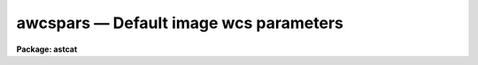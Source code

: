 awcspars — Default image wcs parameters
=======================================

**Package: astcat**

.. raw:: html

  <BODY>
  <TABLE WIDTH="100%" BORDER=0><TR>
  <TD ALIGN=LEFT><FONT SIZE=4>
  <B>awcspars (Mar00)</B></FONT></TD>
  <TD ALIGN=CENTER><FONT SIZE=4>
  <B>astcat</B>
  </FONT></TD>
  <TD ALIGN=RIGHT><FONT SIZE=4>
  <B>awcspars (Mar00)</B></FONT></TD>
  </TR></TABLE><P>
  <TITLE>awcspars</TITLE>
  <UL>
  </UL>
  <H2><A NAME="s_name">NAME</A></H2>
  <! BeginSection: 'NAME'>
  <UL>
  awcspars -- edit the default world coordinate system parameters
  </UL>
  <! EndSection:   'NAME'>
  <H2><A NAME="s_usage">USAGE</A></H2>
  <! BeginSection: 'USAGE'>
  <UL>
  awcspars 
  </UL>
  <! EndSection:   'USAGE'>
  <H2><A NAME="s_parameters">PARAMETERS</A></H2>
  <! BeginSection: 'PARAMETERS'>
  <UL>
  <DL>
  <DT><B><A NAME="l_wxref">wxref = "<TT>INDEF</TT>", wyref = "<TT>INDEF</TT>"</A></B></DT>
  <! Sec='PARAMETERS' Level=0 Label='wxref' Line='wxref = "INDEF", wyref = "INDEF"'>
  <DD>The image header keyword names or the numerical values of the x and y reference
  point in pixels. If wxref = "<TT>INDEF</TT>" and wyref = "<TT>INDEF</TT>" the reference
  point defaults to the center of the image.
  </DD>
  </DL>
  <DL>
  <DT><B><A NAME="l_wxmag">wxmag = "<TT>INDEF</TT>", wymag = "<TT>INDEF</TT>"</A></B></DT>
  <! Sec='PARAMETERS' Level=0 Label='wxmag' Line='wxmag = "INDEF", wymag = "INDEF"'>
  <DD>The image header keyword names or the numerical values of the x and y scale
  factors in arcseconds per pixel. If wxmag  or wymag = are undefined a new
  wcs cannot be created.
  </DD>
  </DL>
  <DL>
  <DT><B><A NAME="l_wxrot">wxrot = "<TT>180.0</TT>", wyrot = "<TT>0.0</TT>"</A></B></DT>
  <! Sec='PARAMETERS' Level=0 Label='wxrot' Line='wxrot = "180.0", wyrot = "0.0"'>
  <DD>The image header keyword names or the numerical values of the x and y rotation
  angles in degrees measured counter-clockwise to the positive x and y image
  axes. The default orientation is east=left, north=up. Wxrot values of 0.0,
  90.0, 180.0, and 270.0 correspond to east=right, up, left, and down
  respectively. Wyrot values of 0.0, 90.0, 180.0, and 270.0 correspond to
  north=up, left, down, and right respectively.
  </DD>
  </DL>
  <DL>
  <DT><B><A NAME="l_wraref">wraref = "<TT>RA</TT>", wdecref = "<TT>DEC</TT>"</A></B></DT>
  <! Sec='PARAMETERS' Level=0 Label='wraref' Line='wraref = "RA", wdecref = "DEC"'>
  <DD>The image header keyword names or the numerical values of the reference
  point in celestial coordinates. If wraref and wdecref are undefined
  a new wcs cannot be created.
  </DD>
  </DL>
  <DL>
  <DT><B><A NAME="l_wraunits">wraunits = "<TT></TT>", wdecunits = "<TT></TT>"</A></B></DT>
  <! Sec='PARAMETERS' Level=0 Label='wraunits' Line='wraunits = "", wdecunits = ""'>
  <DD>The units of the reference point celestial coordinates. The options are
  "<TT>hours</TT>", "<TT>degrees</TT>", and "<TT>radians</TT>" for the ra coordinate and "<TT>degrees</TT>"
  and "<TT>radians</TT>" for the dec coordinate. If wraunits and wdecunits are undefined
  they default to the preferred units of the reference system.
  </DD>
  </DL>
  <DL>
  <DT><B><A NAME="l_wproj">wproj = "<TT>tan</TT>"</A></B></DT>
  <! Sec='PARAMETERS' Level=0 Label='wproj' Line='wproj = "tan"'>
  <DD>The sky projection geometry. The most commonly used projections are "<TT>tan</TT>",
  "<TT>arc</TT>", "<TT>sin</TT>", and "<TT>lin</TT>". Other supported projections are "<TT>ait</TT>","<TT>car</TT>", "<TT>csc</TT>",
  "<TT>gls</TT>", "<TT>mer</TT>", "<TT>mol</TT>", "<TT>par</TT>", "<TT>pco</TT>", "<TT>qsc</TT>", "<TT>stg</TT>", "<TT>tsc</TT>", and "<TT>zea</TT>".
  </DD>
  </DL>
  <DL>
  <DT><B><A NAME="l_wsystem">wsystem = "<TT>EQUINOX</TT>"</A></B></DT>
  <! Sec='PARAMETERS' Level=0 Label='wsystem' Line='wsystem = "EQUINOX"'>
  <DD>The image header keyword name or string defining the celestial coordinate
  system of the reference point. The most common values for wsystem are
  "<TT>2000.0</TT>", "<TT>1950.0</TT>", "<TT>J2000.0</TT>", and "<TT>B1950.0</TT>". Type "<TT>help ccssytems</TT>" to get
  a full list of options.
  </DD>
  </DL>
  </UL>
  <! EndSection:   'PARAMETERS'>
  <H2><A NAME="s_description">DESCRIPTION</A></H2>
  <! BeginSection: 'DESCRIPTION'>
  <UL>
  The default wcs parameters are used to create an approximate  FITS wcs for
  an images which do not have one. Creating an approximate header
  from the telescope pointing position and the known scale and orientation
  of the detector can make later steps like locating the catalog stars
  for computing an accurate plate solution simpler.
  <P>
  In coordinates of the reference point in pixels and celestial coordinates
  <I>wxref</I>, <I>wyref</I>, <I>wraref</I>, <I>wdecref</I>, the scale factors
  <I>wxmag</I> and <I>wymag</I>, and the orientation <I>wxrot</I> and <I>wyrot</I>
  can be read from the image header or set by value. The coordinate system
  and units of the celestial coordinates of the reference point <I>wsystem</I>
  and <I>wraunits</I> and <I>wdecunits</I> must be set explicitly. The image
  projection function <I>wproj</I> must also be set separately.
  <P>
  </UL>
  <! EndSection:   'DESCRIPTION'>
  <H2><A NAME="s_examples">EXAMPLES</A></H2>
  <! BeginSection: 'EXAMPLES'>
  <UL>
  1. List the default wcs parameters.
  <P>
  <PRE>
  cl&gt; lpar awcspars
  </PRE>
  <P>
  2. Edit the default wcs parameters.
  <P>
  <PRE>
  cl&gt; awcspars
  </PRE>
  <P>
  3. Edit the default wcs parameters from the agetim task.
  <P>
  <PRE>
  cl&gt; epar agetim
  </PRE>
  <P>
  4. Save the current awcspars parameter values in a text file called
  awcs1.par.  Use the saved parameter set in the next call to the agetim
  task.
  <P>
  <PRE>
  cl&gt; epar awcspars
  cl&gt; agetim ... awcspars=awcs1.par ...
  </PRE>
  <P>
  </UL>
  <! EndSection:   'EXAMPLES'>
  <H2><A NAME="s_time_requirements">TIME REQUIREMENTS</A></H2>
  <! BeginSection: 'TIME REQUIREMENTS'>
  <UL>
  </UL>
  <! EndSection:   'TIME REQUIREMENTS'>
  <H2><A NAME="s_bugs">BUGS</A></H2>
  <! BeginSection: 'BUGS'>
  <UL>
  </UL>
  <! EndSection:   'BUGS'>
  <H2><A NAME="s_see_also">SEE ALSO</A></H2>
  <! BeginSection: 'SEE ALSO'>
  <UL>
  agetim, ahedit
  </UL>
  <! EndSection:    'SEE ALSO'>
  
  <! Contents: 'NAME' 'USAGE' 'PARAMETERS' 'DESCRIPTION' 'EXAMPLES' 'TIME REQUIREMENTS' 'BUGS' 'SEE ALSO'  >
  
  </BODY>
  </HTML>